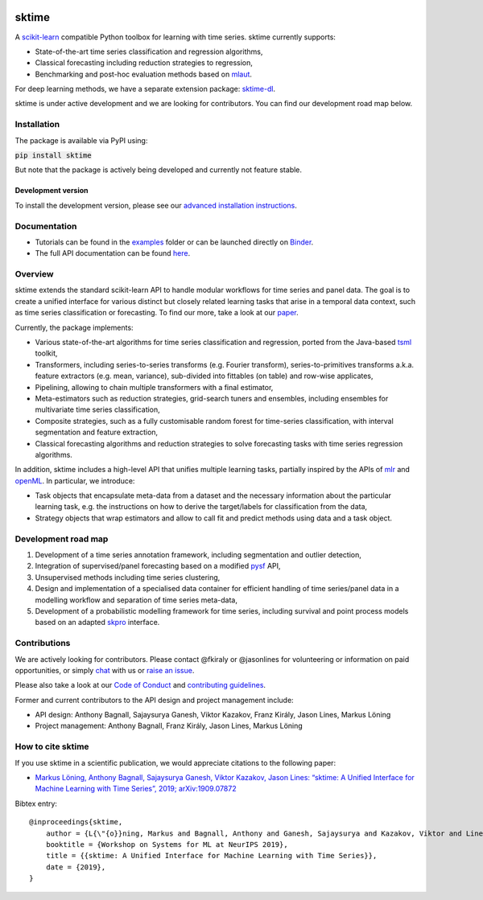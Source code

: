 .. -*- mode: rst -*-

|travis|_ |appveyor|_ |pypi|_ |gitter|_ |Binder|_

.. |travis| image:: https://img.shields.io/travis/com/alan-turing-institute/sktime/master?logo=travis
.. _travis: https://travis-ci.com/alan-turing-institute/sktime

.. |appveyor| image:: https://img.shields.io/appveyor/ci/mloning/sktime/master?logo=appveyor
.. _appveyor: https://ci.appveyor.com/project/mloning/sktime

.. |pypi| image:: https://img.shields.io/pypi/v/sktime
.. _pypi: https://pypi.org/project/sktime/

.. |gitter| image:: https://img.shields.io/gitter/room/alan-turing-institute/sktime?logo=gitter
.. _gitter: https://gitter.im/sktime/community

.. |binder| image:: https://mybinder.org/badge_logo.svg
.. _Binder: https://mybinder.org/v2/gh/alan-turing-institute/sktime/master?filepath=examples


sktime
======

A `scikit-learn <https://github.com/scikit-learn/scikit-learn>`__ compatible Python toolbox for learning with
time series. sktime currently supports:

* State-of-the-art time series classification and regression algorithms,
* Classical forecasting including reduction strategies to regression,
* Benchmarking and post-hoc evaluation methods based on `mlaut <https://github.com/alan-turing-institute/mlaut/>`__.

For deep learning methods, we have a separate extension package:
`sktime-dl <https://github.com/uea-machine-learning/sktime-dl>`__.

sktime is under active development and we are looking for contributors. You can find our development road map below.


Installation
------------
The package is available via PyPI using:

:code:`pip install sktime`

But note that the package is actively being developed and currently not feature stable.

Development version
~~~~~~~~~~~~~~~~~~~
To install the development version, please see our
`advanced installation instructions <https://alan-turing-institute.github.io/sktime/extension.html>`__.


Documentation
-------------
* Tutorials can be found in the `examples <https://github.com/alan-turing-institute/sktime/tree/master/examples>`__ folder or can be launched directly on Binder_.
* The full API documentation can be found `here <https://alan-turing-institute.github.io/sktime/>`__.


Overview
--------
sktime extends the standard scikit-learn API to handle modular workflows for time series and panel data.
The goal is to create a unified interface for various distinct but closely related learning tasks that arise in a temporal data context, such as time series classification or forecasting.
To find our more, take a look at our `paper <http://arxiv.org/abs/1909.07872>`__.

Currently, the package implements:

* Various state-of-the-art algorithms for time series classification and regression, ported from the Java-based `tsml <https://github.com/uea-machine-learning/tsml/>`__ toolkit,
* Transformers, including series-to-series transforms (e.g. Fourier transform), series-to-primitives transforms a.k.a. feature extractors (e.g. mean, variance), sub-divided into fittables (on table) and row-wise applicates,
* Pipelining, allowing to chain multiple transformers with a final estimator,
* Meta-estimators such as reduction strategies, grid-search tuners and ensembles, including ensembles for multivariate time series classification,
* Composite strategies, such as a fully customisable random forest for time-series classification, with interval segmentation and feature extraction,
* Classical forecasting algorithms and reduction strategies to solve forecasting tasks with time series regression algorithms.

In addition, sktime includes a high-level API that unifies multiple learning tasks, partially inspired by the APIs of
`mlr <https://mlr.mlr-org.com>`__ and `openML <https://www.openml.org>`__.
In particular, we introduce:

* Task objects that encapsulate meta-data from a dataset and the necessary information about the particular learning task, e.g. the instructions on how to derive the target/labels for classification from the data,
* Strategy objects that wrap estimators and allow to call fit and predict methods using data and a task object.


Development road map
--------------------

1. Development of a time series annotation framework, including segmentation and outlier detection,
2. Integration of supervised/panel forecasting based on a modified `pysf <https://github.com/alan-turing-institute/pysf/>`__ API,
3. Unsupervised methods including time series clustering,
4. Design and implementation of a specialised data container for efficient handling of time series/panel data in a modelling workflow and separation of time series meta-data,
5. Development of a probabilistic modelling framework for time series, including survival and point process models based on an adapted `skpro <https://github.com/alan-turing-institute/skpro/>`__ interface.


Contributions
-------------
We are actively looking for contributors. Please contact @fkiraly or @jasonlines for volunteering or information on
paid opportunities, or simply `chat <https://gitter.im/sktime/community?source=orgpage>`__ with us
or `raise an issue <https://github.com/alan-turing-institute/sktime/issues/new/choose>`__.

Please also take a look at our `Code of Conduct <https://github.com/alan-turing-institute/sktime/blob/master/CODE_OF_CONDUCT.md>`__ and `contributing guidelines <https://github.com/alan-turing-institute/sktime/blob/master/CONTRIBUTING.md>`__.

Former and current contributors to the API design and project management include:

* API design: Anthony Bagnall, Sajaysurya Ganesh, Viktor Kazakov, Franz Király, Jason Lines, Markus Löning
* Project management: Anthony Bagnall, Franz Király, Jason Lines, Markus Löning


How to cite sktime
------------------

If you use sktime in a scientific publication, we would appreciate citations to the following paper:

* `Markus Löning, Anthony Bagnall, Sajaysurya Ganesh, Viktor Kazakov, Jason Lines: “sktime: A Unified Interface for Machine Learning with Time Series”, 2019; arXiv:1909.07872 <http://arxiv.org/abs/1909.07872>`__

Bibtex entry::

    @inproceedings{sktime,
        author = {L{\"{o}}ning, Markus and Bagnall, Anthony and Ganesh, Sajaysurya and Kazakov, Viktor and Lines, Jason and Kir{\'{a}}ly, Franz J},
        booktitle = {Workshop on Systems for ML at NeurIPS 2019},
        title = {{sktime: A Unified Interface for Machine Learning with Time Series}},
        date = {2019},
    }
